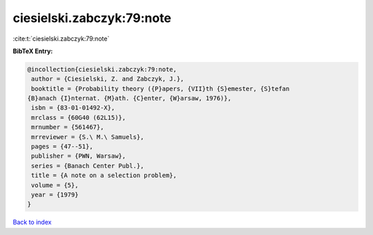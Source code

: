 ciesielski.zabczyk:79:note
==========================

:cite:t:`ciesielski.zabczyk:79:note`

**BibTeX Entry:**

.. code-block:: bibtex

   @incollection{ciesielski.zabczyk:79:note,
    author = {Ciesielski, Z. and Zabczyk, J.},
    booktitle = {Probability theory ({P}apers, {VII}th {S}emester, {S}tefan
   {B}anach {I}nternat. {M}ath. {C}enter, {W}arsaw, 1976)},
    isbn = {83-01-01492-X},
    mrclass = {60G40 (62L15)},
    mrnumber = {561467},
    mrreviewer = {S.\ M.\ Samuels},
    pages = {47--51},
    publisher = {PWN, Warsaw},
    series = {Banach Center Publ.},
    title = {A note on a selection problem},
    volume = {5},
    year = {1979}
   }

`Back to index <../By-Cite-Keys.html>`__
